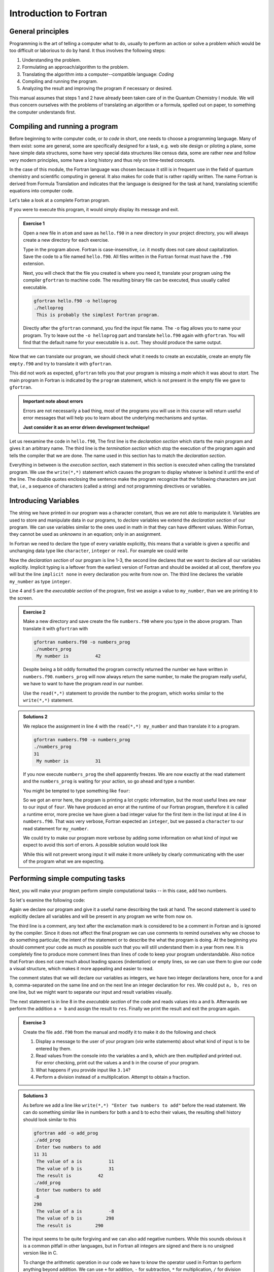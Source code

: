 Introduction to Fortran
=======================

General principles
------------------

Programming is the art of telling a computer what to do, usually to perform
an action or solve a problem which would be too difficult or laborious to do
by hand.
It thus involves the following steps:

1. Understanding the problem.
2. Formulating an approach/algorithm to the problem.
3. Translating the algorithm into a computer--compatible language: *Coding*
4. Compiling and running the program.
5. Analyzing the result and improving the program if necessary or desired.

This manual assumes that steps 1 and 2 have already been taken care of in
the Quantum Chemistry I module.
We will thus concern ourselves with the problems of translating an algorithm
or a formula, spelled out on paper, to something the computer understands first.

Compiling and running a program
-------------------------------

Before beginning to write computer code, or *to code* in short, one needs to
choose a programming language.
Many of them exist: some are general, some are specifically designed for a task,
e.g. web site design or piloting a plane, some have simple data structures,
some have very special data structures like census data, some are rather new
and follow very modern principles, some have a long history and thus rely
on time-tested concepts.

In the case of this module, the Fortran language was chosen because it still
is in frequent use in the field of quantum chemistry and scientific computing
in general. It also makes for code that is rather rapidly written. The name
Fortran is derived from Formula Translation
and indicates that the language is designed for the task at hand, translating
scientific equations into computer code.

Let's take a look at a complete Fortran program.

.. code-block:: fortran
   :caption: hello.f90
   :linenos:

   program hello
   write(*,*) "This is probably the simplest Fortran program"
   end program hello

If you were to execute this program, it would simply display its message and
exit.

.. admonition:: Exercise 1

   Open a new file in ``atom`` and save as ``hello.f90`` in a new directory
   in your project directory, you will always create a new directory for
   each exercise.

   Type in the program above. Fortran is case-insensitive, *i.e.* it mostly
   does not care about capitalization. Save the code to a file named
   ``hello.f90``.
   All files written in the Fortran format must have the ``.f90`` extension.

   Next, you will check that the file you created is where you need it,
   translate your program using the compiler ``gfortran`` to machine code.
   The resulting binary file can be executed, thus usually called executable.

   .. code-block:: none

      gfortran hello.f90 -o helloprog
      ./helloprog
       This is probably the simplest Fortran program.

   Directly after the ``gfortran`` command, you find the input file name.
   The ``-o`` flag allows you to name your program.
   Try to leave out the ``-o helloprog`` part and translate ``hello.f90`` again
   with ``gfortran``. You will find that the default name for your executable
   is ``a.out``. They should produce the same output.

Now that we can translate our program, we should check what it needs
to create an excutable, create an empty file ``empty.f90`` and try to translate
it with ``gfortran``.

.. code-block:: none
   :emphasize-lines: 3

   gfortran empty.f90
   /usr/bin/ld: /usr/lib/Scrt1.o: in function `_start':
   (.text+0x24): undefined reference to `main'
   collect2: error: ld returned 1 exit status

This did not work as expected, ``gfortran`` tells you that your program is
missing a *main* which it was about to *start*. The main program
in Fortran is indicated by the ``program`` statement, which is not present
in the empty file we gave to ``gfortran``.

.. admonition:: Important note about errors
   :class: tip

   Errors are not necessarily a bad thing, most of the programs you will
   use in this course will return useful error messages that will help
   you to learn about the underlying mechanisms and syntax.

   **Just consider it as an error driven development technique!**

Let us reexamine the code in ``hello.f90``,
The first line is the *declaration section* which starts the main program
and gives it an arbitrary name.
The third line is the *termination section* which stop the execution of
the program again and tells the compiler that we are done.
The name used in this section has to match the *declaration section*.

Everything in between is the *execution section*, each statement in this
section is executed when calling the translated program.
We use the ``write(*,*)`` statement which causes the program to display
whatever is behind it until the end of the line.
The double quotes enclosing the sentence make the program recognize that
the following characters are just that, *i.e.*, a sequence of characters
(called a string) and not programming directives or variables.

Introducing Variables
---------------------

The string we have printed in our program was a character constant,
thus we are not able to manipulate it.
Variables are used to store and manipulate data in our programs,
to *declare* variables we extend the *declaration section* of our program.
We can use variables similar to the ones used in math in that they can have
different values. Within Fortran, they cannot be used as *unknowns* in an
equation; only in an assignment.

In Fortran we need to declare the type of every variable explicitly,
this means that a variable is given a specific and unchanging data type
like ``character``, ``integer`` or ``real``.
For example we could write

.. code-block:: fortran
   :caption: numbers.f90
   :linenos:

   program numbers
   implicit none
   integer :: my_number
   my_number = 42
   write(*,*) "My number is", my_number
   end program numbers

Now the *declaration section* of our program is line 1-3, the second line
declares that we want to declare all our variables explicitly.
Implicit typing is a leftover from the earliest version of Fortran
and should be avoided at all cost, therefore you will but the line
``implicit none`` in every declaration you write from now on.
The third line declares the variable ``my_number`` as type ``integer``.

Line 4 and 5 are the *executable section* of the program, first we assign
a value to ``my_number``, than we are printing it to the screen.

.. admonition:: Exercise 2

   Make a new directory and save create the file ``numbers.f90`` where
   you type in the above program. Than translate it with ``gfortran``
   with

   .. code-block:: none

      gfortran numbers.f90 -o numbers_prog
      ./numbers_prog
       My number is          42

   Despite being a bit oddly formatted the program correctly returned the
   number we have written in ``numbers.f90``.
   ``numbers_prog`` will now always return the same number, to make
   the program really useful, we have to want to have the program
   *read* in our number.

   Use the ``read(*,*)`` statement to provide the number to the program,
   which works similar to the ``write(*,*)`` statement.

.. admonition:: Solutions 2
   :class: tip

   We replace the assignment in line 4 with the ``read(*,*) my_number``
   and than translate it to a program.

   .. code-block:: none

      gfortran numbers.f90 -o numbers_prog
      ./numbers_prog
      31
       My number is          31

   If you now execute ``numbers_prog`` the shell apparently freezes.
   We are now exactly at the read statement and the ``numbers_prog`` is waiting
   for your action, so go ahead and type a number.

   You might be tempted to type something like ``four``:

   .. code-block:: none
      :emphasize-lines: 4

      ./numbers_prog
      four
      At line 4 of file numbers.f90 (unit = 5, file = 'stdin')
      Fortran runtime error: Bad integer for item 1 in list input

      Error termination. Backtrace:
      #0  0x7efe31de5e1b in read_integer
         at /build/gcc/src/gcc/libgfortran/io/list_read.c:1099
      #1  0x7efe31de8e29 in list_formatted_read_scalar
         at /build/gcc/src/gcc/libgfortran/io/list_read.c:2171
      #2  0x7efe31def535 in wrap_scalar_transfer
         at /build/gcc/src/gcc/libgfortran/io/transfer.c:2369
      #3  0x7efe31def535 in wrap_scalar_transfer
         at /build/gcc/src/gcc/libgfortran/io/transfer.c:2346
      #4  0x56338a59f23b in ???
      #5  0x56338a59f31a in ???
      #6  0x7efe31867ee2 in ???
      #7  0x56338a59f0fd in ???
      #8  0xffffffffffffffff in ???

   So we got an error here, the program is printing a lot cryptic information,
   but the most useful lines are near to our input of ``four``.
   We have produced an error at the runtime of our Fortran program,
   therefore it is called a runtime error, more precise we have given
   a bad integer value for the first item in the list input at line 4
   in ``numbers.f90``.
   That was very verbose, Fortran expected an ``integer``,
   but we passed a ``character`` to our read statement for ``my_number``.

   We could try to make our program more verbose by adding some information
   on what kind of input we expect to avoid this sort of errors.
   A possible solution would look like

   .. code-block:: fortran
      :caption: numbers.f90
      :linenos:

      program numbers
      implicit none
      integer :: my_number
      write(*,*) "Enter an integer value"
      read(*,*) my_number
      write(*,*) "My number is", my_number
      end program numbers

   While this will not prevent wrong input it will make it more unlikely
   by clearly communicating with the user of the program what we are
   expecting.

Performing simple computing tasks
---------------------------------

Next, you will make your program perform simple computational tasks -- in this
case, add two numbers.

So let's examine the following code:

.. code-block:: fortran
   :caption: add.f90
   :linenos:

   program add
     implicit none
     ! declare variables: integers
     integer :: a, b
     integer :: res

     ! get two values to be stored in a and b
     read(*,*) a, b

     res = a + b  ! perform the addition

     write(*,*) "The result is", res
   end program add

Again we declare our program and give it a useful name describing the task at
hand. The second statement is used to explicitly declare all variables and
will be present in any program we write from now on.

The third line is a comment, any text after the exclamation mark is considered
to be a comment in Fortran and is ignored by the compiler.
Since it does not affect the final program we can use comments to remind
ourselves why we choose to do something particular, the intent of the statement
or to describe the what the program is doing.
At the beginning you should comment your code as much as possible such that
you will still understand them in a year from new. It is completely fine
to produce more comment lines than lines of code to keep your program
understandable.
Also notice that Fortran does not care much about leading spaces (indentation)
or empty lines, so we can use them to give our code a visual structure,
which makes it more appealing and easier to read.

The comment states that we will declare our variables as integers,
we have two integer declarations here, once for ``a`` and ``b``, comma-separated
on the same line and on the next line an integer declaration for ``res``.
We could put ``a, b, res`` on one line, but we might want to separate our
input and result variables visually.

The next statement is in line 8 in the *executable section* of the code
and reads values into ``a`` and ``b``. Afterwards we perform the addition ``a + b``
and assign the result to ``res``. Finally we print the result and exit the
program again.

.. admonition:: Exercise 3

    Create the file ``add.f90`` from the manual and modify it to make it do the
    following and check

    1. Display a message to the user of your program (*via* write statements)
       about what kind of input is to be entered by them.

    2. Read values from the console into the variables ``a`` and ``b``,
       which are then *multiplied* and printed out.
       For error checking, print out the values ``a`` and ``b`` in the course
       of your program.

    3. What happens if you provide input like ``3.14``?

    4. Perform a division instead of a multiplication.
       Attempt to obtain a fraction.

.. admonition:: Solutions 3
   :class: tip

   As before we add a line like ``write(*,*) "Enter two numbers to add"``
   before the read statement. We can do something similar like in numbers
   for both ``a`` and ``b`` to echo their values, the resulting shell history
   should look similar to this

   .. code-block:: none

      gfortran add -o add_prog
      ./add_prog
       Enter two numbers to add
      11 31
       The value of a is          11
       The value of b is          31
       The result is          42
      ./add_prog
       Enter two numbers to add
      -8
      298
       The value of a is          -8
       The value of b is         298
       The result is         290

   The input seems to be quite forgiving and we can also add negative numbers.
   While this sounds obvious it is a common pitfall in other languages,
   but in Fortran all integers are signed and there is no unsigned version
   like in C.

   To change the arithmetic operation in our code we have to know the
   operator used in Fortran to perform anything beyond addition.
   We can use ``+`` for addition, ``-`` for subtraction, ``*`` for multiplication,
   ``/`` for division and ``**`` exponentiation.

   We will skip the resulting output of the multiplication, except for one
   interesting case (you should have created a new file and a new program
   for the multiplication, since there is nothing worse than a program called
   ``add_prog`` performing multiplications).

   .. code-block:: none

      ./multiply_prog
       Enter two numbers to multiply
      1000000 1000000
       The value of a is     1000000
       The value of b is     1000000
       The result is  -727379968

   which is kind of surprising. Take a piece of paper or perform the
   multiplication in your head, you will probably something pretty close
   to 1,000,000,000,000 instead of -727,379,968, but the computer is not
   as smart as you.
   We choose the default kind of the ``integer`` data types
   which uses 32 bits (4 bytes) to represent whole numbers in a range
   from -2,147,483,648 to +2,147,483,648 (2^31^) using two's complement
   arithmetic, since the expected result is clearly to large to be represented
   with only 32 bits (4 bytes), the result is truncated and the sign bit is left
   toggled which results in a large negative number (which is called
   an integer overflow, to understand why that actually makes sense look up
   two's complement arithmetic).

   Usually you do not have to worry about exceeding the 32 bits (4 bytes)
   of precision since we have data types that can represent such large numbers
   in a better way.

   Finally think carefully about the result you expect when performing
   division with integers. Test your hypothesis with your division program.
   Note for yourself what to expect when trying to obtain fractions from
   integers.

Accuracy of Numbers
-------------------

We already noted in the last exercise that we can create number not
representable by integers like very large number or decimal number,
therefore we have to resort to real numbers declared by the
``real`` data type.

Let us consider the following program using ``real`` variables

.. code-block:: fortran
   :caption: accuracy.f90
   :linenos:

   program accuracy
     implicit none

     real :: a, b, c

     a = 1.0
     b = 6.0
     c = a / b

     write(*,*) 'a is', a
     write(*,*) 'b is', b
     write(*,*) 'c is', c

   end program accuracy

We translate ``accuracy.f90`` to an executable and run it to find that
it is not that accurate

.. code-block:: none

   gfortran accuracy.f90 -o accuracy_test
   ./accuracy.test
    a is   1.00000000
    b is   6.00000000
    c is  0.166666672

Similar to our integer arithmetic test, real (floating point) arithmetic has
also limitation. The default representation uses 32 bits (4 bytes) to represent
the floating point number, which results in 6 significant digits, before
the result starts to differ from what we would expect, by doing the calculation
on a piece of paper or in our head.

Now consider the following program

.. code-block:: fortran
   :caption: kinds.f90
   :linenos:

   program kinds
     implicit none
     intrinsic :: selected_real_kind
     integer :: single, double
     single = selected_real_kind(6)
     double = selected_real_kind(15)
     write(*,*) "For 6 significant digits", single, "bytes are required"
     write(*,*) "For 15 significant digits", double, "bytes are required"
   end program kinds

The ``intrinsic :: selected_real_kinds`` declares that we are using
a build-in function from the Fortran compiler. This one returns the kind
of ``real`` we need to represent a floating point number with the
specified significant digits.

.. admonition:: Exercise 4

   1. create a file ``kinds.f90`` and run it to determine the necessary
      kind of your floating point variables.
   2. use the syntax ``real(kind) ::`` to modify ``accuracy.f90``
      to employ what we call double precision floating point numbers.
      Replace kind with the number you determined in ``kinds.f90``.

.. admonition:: Solutions 4
   :class: tip

   The output of the second write statement should be ``8`` on most machines.

   But instead of hardcoding our wanted precision we combine ``kinds.f90`` and
   ``accuracy.f90`` in the final program version.

   .. code-block:: fortran
      :caption: accuracy.f90
      :linenos:

      program accuracy
        implicit none

        intrinsic :: selected_real_kind
        ! kind parameter for real variables
        integer, parameter :: wp = selected_real_kind(15)
        real(wp) :: a, b, c

        ! also use the kind parameter here
        a = 1.0_wp
        b = 6.0_wp
        c = a / b

        write(*,*) 'a is', a
        write(*,*) 'b is', b
        write(*,*) 'c is', c

      end program accuracy

   If we now translate ``accuracy.f90`` we find that the output changed,
   we got more digits printed and also a more accurate, but still
   not perfect result

   .. code-block:: none

      gfortran accuracy.f90 -o accuracy_test
      ./accuracy.test
       a is   1.00000000000000
       b is   6.00000000000000
       c is  0.166666666666667

   It is important to notice here that we cannot get the same result
   we would evaulate on a piece of paper, since the precision is still
   limited by the representation of the number.

   Finally we want to highlight line 6 in ``accuracy``, the ``parameter``
   attached to data type (here ``integer``) is used to declare
   variables that are constant and unchangable through the course of our
   program, more important, their value is known (by the compiler) while
   translating the program. This gives us the possibility to assign
   meaningful and easy to remembeer names to important values.

There is one more issue we have to discuss, look at the following
program which does apprently the same calculation as ``accuracy.f90``,
but with different kinds of literals.

.. code-block:: fortran
   :caption: literals.f90
   :linenos:

   program literals
     implicit none

     intrinsic :: selected_real_kind
     ! kind parameter for real variables
     integer, parameter :: wp = selected_real_kind(15)
     real(wp) :: a, b, c

     a = 1.0_wp / 6.0_wp
     b =    1.0 / 6.0
     c =      1 / 6

     write(*,*) 'a is', a
     write(*,*) 'b is', b
     write(*,*) 'c is', c

   end program literals

If we run the program now we find surprisingly that only ``a`` has the expected
value, while all other are off. We can easily explain the result for ``c``,
the actual calculation is happening in integer arithmetic which yields 0
and is than _casted_ into a real number ``0.0``.

.. code-block:: none

   ./literals_prog
    a is  0.16666666666666666
    b is  0.16666667163372040
    c is  0.00000000000000000

But what happens in case of ``b``, we perform the calculation with ``1.0/6.0``,
but those are real number from the default type represented in 32 bits
(4 bytes) and than, as we store the result in ``b``, _casted_ into a
real number represented in 64 bits (8 bytes).

.. important:: **Always specify the kind parameters in floating point literals!**

Here we introduce the concept of _casting_ one data type to another,
whenever a variable is assigned a different data type, the compiler has
to convert it first, which is called _casting_.

.. admonition:: Possible Errors
   :class: tip

   You might ask what happens if we leave out the ``parameter``
   attribute in line 6, let's try it out:

   .. code-block:: fortran
      :caption: accuracy.f90
      :linenos:

      program accuracy
        implicit none

        intrinsic :: selected_real_kind
        ! kind parameter for real variables
        integer :: wp = selected_real_kind(15)
        real(wp) :: a, b, c

        ! also use the kind parameter here
        a = 1.0_wp
        b = 6.0_wp
        c = a / b

        write(*,*) 'a is', a
        write(*,*) 'b is', b
        write(*,*) 'c is', c

      end program accuracy

   ``gfortran`` complains about errors in the source code, pointing you at
   line 7, with several errors following, as usual the first error is the
   interesting one:

   .. code-block:: none
      :emphasize-lines: 6

      gfortran accuracy.f90
      accuracy.f90:7:7:

          7 |   real(wp) :: a, b, c
            |       1
      Error: Parameter ‘wp’ at (1) has not been declared or is a variable, which does not reduce to a constant expression
      accuracy.f90:10:12:

         10 |   a = 1.0_wp
            |            1
      Error: Missing kind-parameter at (1)
      ...

   There we find the solution to our problem in plain text, the parameter ``wp``,
   which is not a parameter in our program, is either not declared (it is)
   or it is a variable.
   ``gfortran`` expects a ``parameter`` here, but we passed a variable.
   All other errors result from either the missing ``parameter``
   attribute or that ``gfortran`` could not translate line 7 due to the first
   error.

   Therefore, always check for the first error that occurs.

   You could also ask how important line 4 with ``intrinsic ::`` is for
   our program. In fact you *could* leave it out completly (try it!),
   but we will always declare all the intrinsic functions we are using
   here such that you know they are, indeed, intrinsic functions.

Logical constructs
------------------

Our programs so far had one line of execution.
Logic is very fundamental for controlling the execution flow of a program,
usually you evaluate logical expression directly in the corresponding
``if`` construct to decide which branch to take or save it to
a ``logical`` variable.

Now we want to solve for the roots of the quadratic equation
:math:`x^2 + px + q = 0`, we know that we can easily solve it by

.. math::
   x = -\frac{p}{2} \pm \sqrt{\frac{p^2}{4} - c}

but we have to consider different cases for the number of roots we obtain
from this equation (or we use ``complex`` numbers).
We have to be able to evaluate conditions and create branches dependent
on the conditions for our code to evaluate.
Check out the following program to find roots

.. code-block:: fortran
   :caption: roots.f90
   :linenos:

   program roots
     implicit none
     ! sqrt is the square root and abs is the absolute value
     intrinsic :: selected_real_kind, sqrt, abs
     integer, parameter :: wp = selected_real_kind(15)
     real(wp) :: p, q
     real(wp) :: d

     ! request user input
     write(*,*) "Solving x² + p·x + q = 0, please enter p and q"
     read(*,*) p, q
     d = 0.25_wp * p**2 - q
     ! descriminant is positive, we have two real roots
     if (d > 0.0_wp) then
       write(*,*) "x1 =", -0.5_wp * p + sqrt(d)
       write(*,*) "x2 =", -0.5_wp * p - sqrt(d)
     ! descriminant is negative, we have two complex roots
     else if (d < 0.0_wp) then
       write(*,*) "x1 =", -0.5_wp * p, "+ i ·", sqrt(abs(d))
       write(*,*) "x2 =", -0.5_wp * p, "- i ·", sqrt(abs(d))
     else  ! descriminant is zero, we have only one root
       write(*,*) "x1 = x2 =", -0.5_wp * p
     endif
   end program roots

.. admonition:: Exercise 5

    1. check the conditions for simple cases, start by setting up quadradic
       equations with known roots and compare your results against the
       program.

    2. Extend the program to solve the equation: :math:`ax^2 + bx + c = 0`.

Fortran offers also a ``logical`` data type, the literal logical
values are ``.true.`` and ``.false.`` (notice the dots
enclosing true and false values).

.. note::

    Programmer coming from C or C++ may find it unintuitive that Fortran
    stores a ``logical`` in 32 bits (4 bytes) similar to an
    ``integer`` and that true and false are not literally 1 and 0.

You already saw two operators, greater than ``>`` and lesser than ``<``,
for a complete list of all operators see the following table.
They always come in two version but have the same meaning.

=============  =======   ========  ======================================
Operation      symbol    .op.      example (var is ``integer``)
=============  =======   ========  ======================================
equals         ``==``    ``.eq.``  ``var == 1``,  ``var.eq.1``
not equals     ``/=``    ``.ne.``  ``var /= 5``,  ``var.ne.5``
greater than   ``>``     ``.gt.``  ``var > 0``,   ``var.gt.0``
greater equal  ``>=``    ``.ge.``  ``var >= 10``, ``var.ge.10``
lesser than    ``<``     ``.lt.``  ``var < 3``,   ``var.lt.3``
lesser equal   ``<=``    ``.ge.``  ``var <= 8``,  ``var.le.8``
=============  =======   ========  ======================================

.. note::

   You cannot compare two logical expressions with each other using the operators
   above, but this is usually not necessary.
   If you find yourself comparing two logical expressions with each other,
   rethink the logic in your program first, most of the time is just some
   superfluous constuct.
   If you are sure that it is really necessary, use ``.eqv.`` and ``.neqv.``
   for the task.

To negate a logical expression we use prepend ``.not.`` to the expression
and to test multiple expressions we can use ``.or.`` and ``.and.``
which have the same meaning as their equivalant operators in logic.

Repeating tasks
---------------

Consider this simple program for summing up its input

.. code-block:: fortran
   :caption: loop.f90
   :linenos:

   program loop
     implicit none
     integer :: i
     integer :: number
     ! initialize
     number = 0
     do
       read(*,*) i
       if (i <= 0) then
         exit
       else
         number = number + i
       end if
     end do
     write(*,*) "Sum of all input", number
   end program loop

Here we introduce a new construct called ``do``-loop.
The content enclosed in the ``do/end do`` block will be repeated until
the ``exit`` statement is reached.
Here we are continue summing up as long as we are getting positive integer
values (coded in its negated form as exit if the user input is lesser than
or equal to zero).

.. admonition:: Exercise 6

   1. there is no reason to limit us to positive values, modify the program
      such that it also takes negative values and breaks at zero.

.. admonition:: Solutions 6
   :class: tip

   You might have tried to exchange the condition for ``i = 0``, but since
   the equal sign is reserved for the assignment ``gfortran`` will throw
   an error like this one

   .. code-block:: none
      :emphasize-lines: 6
     
      gfortran loop.f90
      loop.f90:9:10:

          9 |     if (i = 0) then
            |          1
      Error: Syntax error in IF-expression at (1)
      loop.f90:11:8:

         11 |     else
            |        1
      Error: Unexpected ELSE statement at (1)
      loop.f90:13:7:

         13 |     end if
            |       1
      Error: Expecting END DO statement at (1)

   It is a common pitfall in other programming languages to confuse
   the assignment operator with the equal operator, which are fundamentally
   different. While it is syntactically correct in C to use an assignment
   in a conditional statement, the resulting code is often in error.
   In Fortran the assignment does not return a value (unlike in C),
   therefore the code is logically and syntactically wrong.
   We are better off using the correct ``==`` or ``.eq.`` operator here.

Now that we know the basic loop construction from Fortran, we will introduce
two special version, which you will encounter more frequently in the future.
First the loop we setup in the example before, did not terminate without us
specifying a condition. We can add the condition directly to the loop using
the ``do while(<condition>)`` construct instead.

.. code-block:: fortran
   :caption: while.f90
   :linenos:

   program while_loop
     implicit none
     integer :: i
     integer :: number
     ! initialize
     number = 0
     read(*,*) i
     do while(i > 0)
       number = number + i
       read(*,*) i
     end do
     write(*,*) "Sum of all input", number
   end program while_loop

This shifts the condition to the beginning of the loop, so we have to restructure
our execution sequence a bit to match the new logical flow of the program.
Here, we save the ``if`` and ``exit``, but have to provide the ``read`` statement
twice.

Imagine we do not want to sum arbitrary numbers but make a cummulative sum over
a range of numbers. In this case we would use another version of the ``do`` loop
as given here:

.. code-block:: fortran
   :caption: sum.f90
   :linenos:

   program cummulative_sum
     implicit none
     integer :: i, n
     integer :: number
     ! initialize
     number = 0
     read(*,*) n
     do i = 1, n
       number = number + i
     end do
     write(*,*) "Sum is", number
   end program cummulative_sum

You might noticed we had to introduce another variable ``n`` for the upper
bound of the range, because we made ``i`` now our loop counter, which is
automatically incremented for each repetition of the loop, also you don't have
to care about the termination condition, as it is generated automatically by
the specified range.

.. important:: Never write to the loop counter variable inside its loop.

.. admonition:: Exercise 7

   1. Check the results by comparing to your previous programs for summing integer.
   2. What happens if you provide a negative upper bound?
   3. The lower bound is fixed to one, make it adjustable by user input.
      Compare the results again with your previous programs.

Now, if we want to sum only even numbers in our cummulative sum, we could try
to add a condition in our loop:

.. code-block:: fortran
   :caption: sum.f90
   :linenos:

   program cummulative_sum
     implicit none
     intrinsic :: modulo
     integer :: i, n
     integer :: number
     ! initialize
     number = 0
     read(*,*) n
     do i = 1, n
       if (modulo(i, 2) == 1) cycle
       number = number + i
     end do
     write(*,*) "Sum is", number
   end program cummulative_sum

The ``cycle`` instruction breaks out of the *current* iteration, but not out of
the complete loop like ``exit``. Here we use it together with the intrinsic
``modulo`` function to determine the reminder of our loop counter variable in
every step and ``cycle`` in case we find a reminder of one, meaning an odd number.

.. note::

   Programmers coming from almost any language might find it confusing
   to start counting at 1. It was adopted as default choice because it
   is the natural choice (for non-programmers at least), but Fortran
   does not limit you there, there are scenarios where counting from
   -l to +l is the better choice, *i.e.* for orbital angular momenta.

   You can also start counting from 0, but please keep in mind that
   most people also find it unintuitive to start counting from 0.


Character Constants and Variables
---------------------------------

The ``character`` data type consists of strings of alphanumeric characters.
You have already used *character constants*, which are strings of characters
enclosed in single (``'``) or double (``"``) quotes, like in your very first
Fortran program. The minimum number of characters in a string is 0.

.. code-block:: fortran
   :linenos:

   write(*,*) "This is a valid character constant!"
   write(*,*) '3.1415936' ! not a number
   write(*,*) "{']!=" ! any character can be included, even !

A *character variable* is a variable containing a value of the
``character`` data type:

.. code-block:: fortran
   :linenos:

   character :: single
   character, dimension(20) :: many
   character(len=20) :: fname
   character(len=:), allocatable :: input

- the first variable ``single`` can contain only a single character
- like before one could try to create an array like ``many`` containing many
  characters, but it turns out that this is not really a viable approach
  to deal with characters
- Fortran offers a better way to actually make use of the character data type
  by adding a length to the variable, like its done for ``fname``.
- a more flexible way of declaring your character variables is to use a so
  called *deferred size* character, like ``input``.

To write certain data in a neat way to the screen *format specifiers* can be used,
which are character constants or variables. Consider your addition program from
the beginning of this course:

.. code-block:: fortran
   :linenos:

   program add
     implicit none
     ! declare variables: integers
     integer :: a, b
     integer :: res

     ! assign values
     a = 2
     b = 4

     ! perform calculation
     res = a + b

     write(*,'(a,1x,i0)') 'Program has finished, result is', res
   end program add

Instead of using the asterisk, we now define the *format* for the printout.
The format must always be enclosed in parenthesis and the individual format
specifier must be separated by commas.
Therefore the first format specifier is ``a``, which tells Fortran to print
a character. The second specifier is one space (``1x``), while the last (``i0``)
specifies an integer datatype with automatic width.

The result will look similar to your first run, but now there will only be one
space between the characters and the final result. Of course you can do more:
``/`` is a line break, ``f12.8`` is a 12 characters wide floating point number
printout with 8 decimal places and ``es12.4`` switches to scientific notation
with only 4 decimal places.

Interacting with Files
----------------------

Up to now you only interacted with your Fortran program by standard input and
standard output. For more complex program a complicated input file might be
necessary or the output should be saved for later analysis in a file on disk.
To perform this task you need to open and close your files.

.. code-block:: fortran
   :linenos:

   program files
     implicit none
     integer :: io
     integer :: ndim
     real(8) :: var1, var2
     open(file='name.inp', newunit=io)
     read(io,*) ndim, var1, var2
     close(io)
     ! do some computation
     open(file='name.out', newunit=io)
     write(io,'(i0)') ndim
     write(io,'(2f14.8)') var1, var2
     close(io)
   end program files

You see that you can interact with your files like with the standard input or output, but instead of the asterisk you need to give each file a number.
Fortunately you do not have to keep track on the numbers used, as Fortran will
do this automatically for you. Of course you can check the value of ``io`` after
opening a file and will find that it is just a (negative) number used to identify
the file opened.
